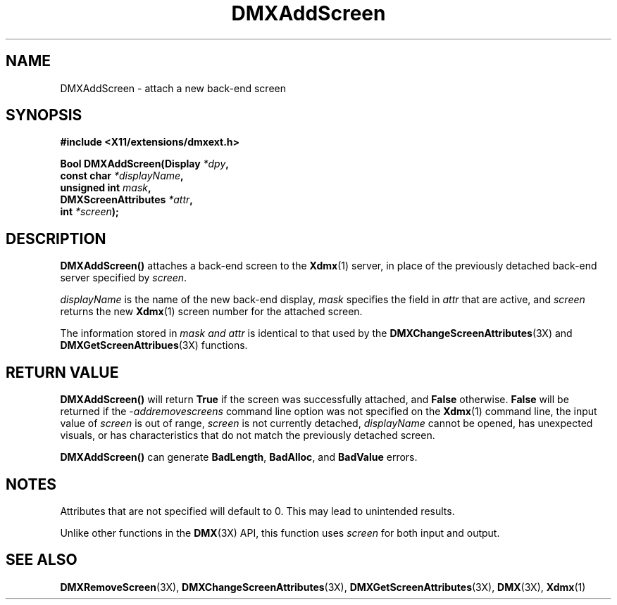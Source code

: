 .\" $XFree86$
.\"
.\" Copyright 2004 Red Hat Inc., Durham, North Carolina.
.\" All Rights Reserved.
.\"
.\" Permission is hereby granted, free of charge, to any person obtaining
.\" a copy of this software and associated documentation files (the
.\" "Software"), to deal in the Software without restriction, including
.\" without limitation on the rights to use, copy, modify, merge,
.\" publish, distribute, sublicense, and/or sell copies of the Software,
.\" and to permit persons to whom the Software is furnished to do so,
.\" subject to the following conditions:
.\"
.\" he above copyright notice and this permission notice (including the
.\" next paragraph) shall be included in all copies or substantial
.\" portions of the Software.
.\"
.\" THE SOFTWARE IS PROVIDED "AS IS", WITHOUT WARRANTY OF ANY KIND,
.\" EXPRESS OR IMPLIED, INCLUDING BUT NOT LIMITED TO THE WARRANTIES OF
.\" MERCHANTABILITY, FITNESS FOR A PARTICULAR PURPOSE AND
.\" NON-INFRINGEMENT.  IN NO EVENT SHALL RED HAT AND/OR THEIR SUPPLIERS
.\" BE LIABLE FOR ANY CLAIM, DAMAGES OR OTHER LIABILITY, WHETHER IN AN
.\" ACTION OF CONTRACT, TORT OR OTHERWISE, ARISING FROM, OUT OF OR IN
.\" CONNECTION WITH THE SOFTWARE OR THE USE OR OTHER DEALINGS IN THE
.\" SOFTWARE.
.TH DMXAddScreen 3X __vendorversion__
.SH NAME
DMXAddScreen \- attach a new back-end screen
.SH SYNOPSIS
.B #include <X11/extensions/dmxext.h>
.sp
.nf
.BI "Bool DMXAddScreen(Display " *dpy ,
.BI "                  const char " *displayName ,
.BI "                  unsigned int " mask ,
.BI "                  DMXScreenAttributes " *attr ,
.BI "                  int " *screen );
.fi
.SH DESCRIPTION
.B DMXAddScreen()
attaches a back-end screen to the
.BR Xdmx (1)
server, in place of the previously detached back-end server specified by
.IR screen .
.PP
.I displayName
is the name of the new back-end display,
.I mask
specifies the field in
.I attr
that are active, and
.I screen
returns the new
.BR Xdmx (1)
screen number for the attached screen.
.PP
The information stored in
.I mask " and " attr
is identical to that used by the
.BR DMXChangeScreenAttributes (3X)
and
.BR DMXGetScreenAttribues (3X)
functions.
.SH "RETURN VALUE"
.B DMXAddScreen()
will return
.B True
if the screen was successfully attached, and
.B False
otherwise.
.B False
will be returned if the
.I \-addremovescreens
command line option was not specified on the
.BR Xdmx (1)
command line, the input value of
.I screen
is out of range,
.I screen
is not currently detached,
.I displayName
cannot be opened, has unexpected visuals, or has characteristics that do
not match the previously detached screen.
.PP
.B DMXAddScreen()
can generate
.BR BadLength ,
.BR BadAlloc ,
and
.B BadValue
errors.
.SH NOTES
Attributes that are not specified will default to 0.  This may lead to
unintended results.
.PP
Unlike other functions in the
.BR DMX (3X)
API, this function uses
.I screen
for both input and output.
.SH "SEE ALSO"
.BR DMXRemoveScreen "(3X), "
.BR DMXChangeScreenAttributes "(3X), " DMXGetScreenAttributes "(3X), "
.BR DMX "(3X), " Xdmx (1)
